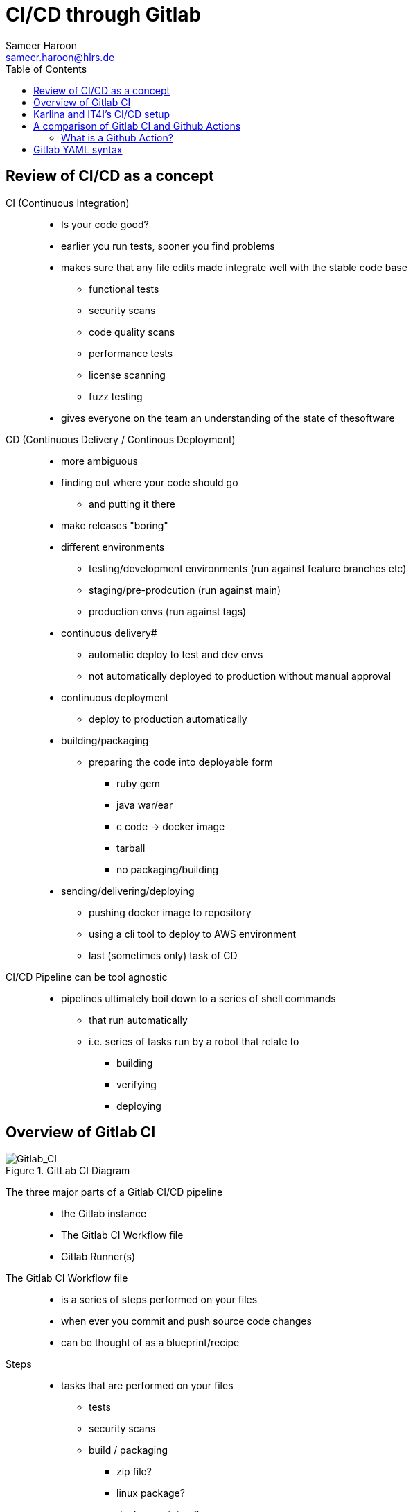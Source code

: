 = CI/CD through Gitlab 
Sameer Haroon <sameer.haroon@hlrs.de>
:toc:

== Review of CI/CD as a concept

CI (Continuous Integration)::
* Is your code good?
* earlier you run tests, sooner you find problems
* makes sure that any file edits made integrate well with the stable code base
** functional tests
** security scans
** code quality scans
** performance tests
** license scanning
** fuzz testing
* gives everyone on the team an understanding of the state of thesoftware

CD (Continuous Delivery / Continous Deployment)::
* more ambiguous
* finding out where your code should go
** and putting it there
* make releases "boring"

* different environments
** testing/development environments (run against feature branches etc)
** staging/pre-prodcution (run against main)
** production envs (run against tags)

* continuous delivery#
** automatic deploy to test and dev envs
** not automatically deployed to production without manual approval
* continuous deployment
** deploy to production automatically

* building/packaging
** preparing the code into deployable form
*** ruby gem
*** java war/ear
*** c code -> docker image
*** tarball
*** no packaging/building

* sending/delivering/deploying
** pushing docker image to repository
** using a cli tool to deploy to AWS environment
** last (sometimes only) task of CD

CI/CD Pipeline can be tool agnostic::
* pipelines ultimately boil down to a series of shell commands
** that run automatically
** i.e. series of tasks run by a robot that relate to
*** building
*** verifying
*** deploying

== Overview of Gitlab CI

.GitLab CI Diagram
image::../images/Gitlab_CI-Page-1.drawio.png[Gitlab_CI]


The three major parts of a Gitlab CI/CD pipeline::
* the Gitlab instance
* The Gitlab CI Workflow file
* Gitlab Runner(s)

The Gitlab CI Workflow file::
* is a series of steps performed on your files
* when ever you commit and push source code changes
* can be thought of as a blueprint/recipe

Steps::
* tasks that are performed on your files
** tests
** security scans
** build / packaging
*** zip file?
*** linux package?
*** docker container?
** deploy / set up
*** test env
*** prod env
* basically, steps are any manipulation of your repository files

Runners::
* Runners are robots/daemons/programs that
** take these steps from somewhere (e.g. Github/Gitlab instance)
** and execute them in an environment
** where the rubber meets the road
*** CI/CD code to actual tasks

* GitLab Runners are open source programs
** written in Go
** https://gitlab.com/gitlab-org/gitlab-runner
** can be self-hosted (installed on your own infrastructure)
** or used through 3rd party installations (e.g. Gitlab.com runners)
** Each Runner Agent can spawn multiple runner processes.

* Runners can be private or shared
** specifically registered to a single repository
** Or shared with a project/organisation
** Or belong to an entire GitLab instance

* Runners have different "executors"
** This allows them to perform or execute your steps
** In different environments.
*** Shell
*** Docker
*** Virtual Machines
*** Kubernetes
*** Custom

.Anatomy of a Pipeline Workflow
image::../images/Gitlab_CI-Page-2.drawio.png[Workflow_File]



Parts of a pipeline::
* Stages
** One or more
** help readibility/maintainibility of pipeline
** collection of pipeline tasks that are related
*** build
**** compile
*** package?
*** test
**** linting
**** unit tests
**** scans
*** deploy
**** package
**** deliver
*** each stage is executed sequentially by default
**** one stage after another
**** can be changed using the needs keyword

* Jobs
** equivilant to steps/tasks
** Each stage contains one more more jobs
** best practice to have each job do one task
** all jobs within a stage are executed in parallel by default
*** can be changed using the needs keyword

* Commands
** each job contains one or more commands
** job is the robot/runner take types commands in to a bash shell
*** javac *.java
*** docker build --tag my_app:1.2
*** mvn test
** in the end, running all of the commands of a pipeline manually
** is the same thing as running the pipeline through a runner
  
Running Pipelines::
* automatically
** commit push
** merge request
*** source code of branch of merge request
** merged result
*** pipeline on a temporary merge
** merge train
*** sepearte, concurrent merged result piepeline
*** temp merge of source branches from every merge request that's ahead of the current merge request in the queue.
* manually
** branch
** tag
** skipping pipelines    

* certain "features" of the single pipeline can be turned on or off,
** depending on which features make sesnse for the type of changes.
** unit tests on code changes
** spelling/editing tests on documentation changes

== Karlina and IT4I's CI/CD setup

Documentation::
* https://docs.it4i.cz/general/tools/cicd/#cicd

Gitlab Instance::
* https://code.it4i.cz
** If you have been granted access to Karolina or other IT4I systems, you should have an account here.

Gitlab Runners::
* 7 System Runners
** 4 runners (of this type) running in the login nodes of Karolina,
** 2 runners (of this type) running in the login nodes of Barbora,
** 1 runner (of this type) running in the login node of Complementary systems.

* 5 Docker Runners

* We are not able to choose exactly which of the GitLab runners will be picked.
** We use tags to select which cluster we want the CI job to be submitted to as a SLURM job.
** One of the GitLab runners that match our CI job's tags(running in the login node of the specified cluster) will automatically pick our  job.

Jacamar CI::
* System Runners use a custom executor model called Jacamar CI 
* handles authorisation and downscoping, matching hpc username to Gitlab username
* interacts directly with SLURM/PBS schedulers
* documentation:
** https://ecp-ci.gitlab.io/docs/admin/jacamar/introduction.html

 
== A comparison of Gitlab CI and Github Actions

Similarities::

* both systems base their workflow language on YAML
* both systems support multiple stages, and work directly on your files in the associated repo.

Differences::

* Gitlab CI does not have a comparable marketplace like Github Actions.
** new feature/component under development, available: "Gitlab Steps"
*** https://docs.gitlab.com/17.9/ci/steps/
*** official components developed by Gitlab (safe but not so many)
*** support now added to use Github Actions in Gitlab CI. Weird!
 
* Gitlab has support for custom executers
** JacamarCI
** a native Kubernetes executer.

* only one pipeline workflow file per project
* .gitlab-ci.yml

=== What is a Github Action?

* A Github action can be thought of as a simple program, or more like a Function As A Service.
* It consists of
** an action.yml that describes inputs and what program the action calls.
** Either a docker file to make a container based action. This can run anything from shell scripts to python code.
* Or a Nodejs application, usually calling index.html as the starting point.


== Gitlab YAML syntax

documentation::
* https://docs.gitlab.com/ci/migration/github_actions/#github-actions-workflow-syntax
* https://docs.github.com/en/actions/migrating-to-github-actions/manually-migrating-to-github-actions/migrating-from-gitlab-cicd-to-github-actions

key differences::

[%header,cols=2*]
|===
|GitHub
|GitLab

| "on"
| no keyword

| "run"
| no keyword

| "jobs"
| "stages"

| "env"
| "variables"

| "runs-on"
| "tags"

| "steps"
| "script"

| "uses"
| "include"

| "container"
| "image"

|===

* no "on" keyword
* no "run" keyword
* upload-artifact and download-artifact replaced with "artifcats"

* secrets management
** github has integrated secrets management
** gitlab encourages 3rd party tools (like Vault)
** or have to use masked and protected ci/cd variables 

